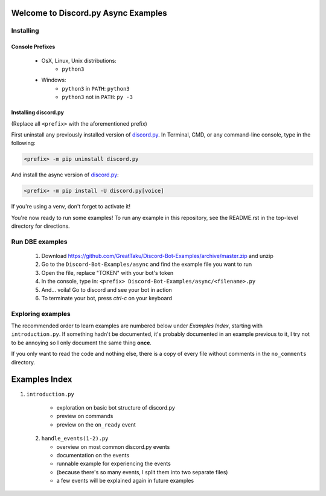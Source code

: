 ====================================
Welcome to Discord.py Async Examples
====================================

Installing
==========

Console Prefixes
----------------

 * OsX, Linux, Unix distributions: 
     * ``python3``
 * Windows:
     * ``python3`` in ``PATH``: ``python3``   
     * ``python3`` not in ``PATH``: ``py -3``
     
Installing discord.py
---------------------

(Replace all ``<prefix>`` with the aforementioned prefix)

First uninstall any previously installed version of `discord.py`_.
In Terminal, CMD, or any command-line console, type in the following:

.. code-block:: Bash
    
    <prefix> -m pip uninstall discord.py

And install the async version of `discord.py`_:

.. code-block:: Bash
    
    <prefix> -m pip install -U discord.py[voice] 

If you're using a venv, don't forget to activate it!

You're now ready to run some examples! To run any example in this repository, 
see the README.rst in the top-level directory for directions.

Run DBE examples
================

 1. Download https://github.com/GreatTaku/Discord-Bot-Examples/archive/master.zip and unzip
 2. Go to the ``Discord-Bot-Examples/async`` and find the example file you want to run
 3. Open the file, replace "TOKEN" with your bot's token
 4. In the console, type in: ``<prefix> Discord-Bot-Examples/async/<filename>.py``
 5. And... voila! Go to discord and see your bot in action
 6. To terminate your bot, press `ctrl-c` on your keyboard

Exploring examples
==================

The recommended order to learn examples are numbered below under *Examples Index*, starting with ``introduction.py``.
If something hadn't be documented, it's probably documented in an example previous to it,
I try not to be annoying so I only document the same thing **once**.

If you only want to read the code and nothing else, there is a copy of every file without
comments in the ``no_comments`` directory.

==============
Examples Index
==============

1. ``introduction.py``

    * exploration on basic bot structure of discord.py
    * preview on commands
    * preview on the ``on_ready`` event

 2. ``handle_events(1-2).py``

    * overview on most common discord.py events
    * documentation on the events
    * runnable example for experiencing the events
    * (because there's so many events, I split them into two separate files)
    * a few events will be explained again in future examples
..
    links:

.. _discord.py: https://discordpy.readthedocs.io/en/async

 
 

